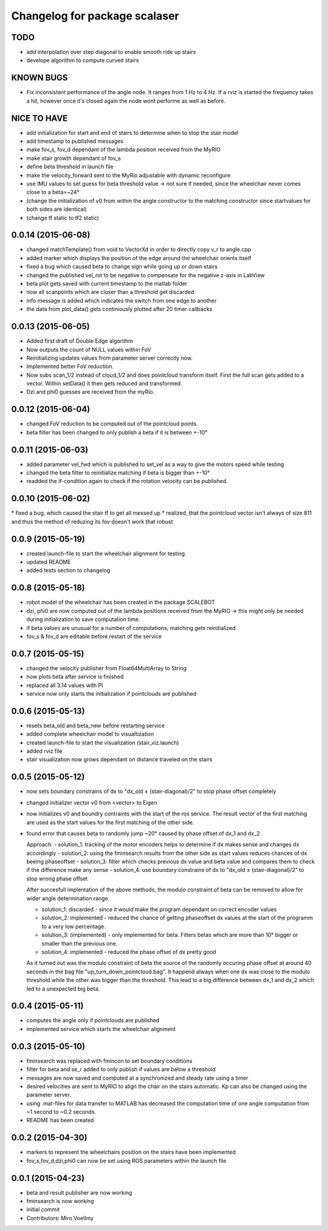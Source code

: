 ^^^^^^^^^^^^^^^^^^^^^^^^^^^^^^
Changelog for package scalaser
^^^^^^^^^^^^^^^^^^^^^^^^^^^^^^

TODO
------------------
* add interpolation over step diagonal to enable smooth ride up stairs
* develope algorithm to compute curved stairs

KNOWN BUGS
------------------
* Fix inconsistent performance of the angle node. It ranges from 1 Hz to 4 Hz. If a rviz is started the frequency takes a hit, however once it's closed again the node wont performe as well as before.


NICE TO HAVE
------------------
* add initialization for start and end of stairs to determine when to stop the stair model
* add timestamp to published messages
* make fov_s, fov_d dependant of the lambda position received from the MyRIO
* make stair growth dependant of fov_s
* define beta threshold in launch file
* make the velocity_forward sent to the MyRio adjustable with dynamic reconfigure
* use IMU values to set guess for beta threshold value -> not sure if needed, since the wheelchair never comes close to a beta=~24°
* (change the initialization of v0 from within the angle constructor to the matching constructor since startvalues for both sides are identical)
* (change tf static to tf2 static)

0.0.14 (2015-06-08)
-------------------
* changed matchTemplate() from void to VectorXd in order to directly copy v_r to angle.cpp
* added marker which displays the position of the edge around the wheelchair orients itself
* fixed a bug which caused beta to change sign while going up or down stairs
* changed the published vel_rot to be negative to compensate for the negative z-axis in LabView
* beta plot gets saved with current timestamp to the matlab folder
* now all scanpoints which are closer than a threshold get discarded
* info message is added which indicates the switch from one edge to another
* the data from plot_data() gets continiously plotted after 20 timer callbacks

0.0.13 (2015-06-05)
-------------------
* Added first draft of Double Edge algorithm
* Now outputs the count of NULL values within FoV
* Reinitializing updates values from parameter server correctly now.
* Implemented better FoV reduction.
* Now subs scan_1/2 instead of cloud_1/2 and does pointcloud transform itself. First the full scan gets added to a vector. Within setData() it then gets reduced and transformed.
* Dzi and phi0 guesses are received from the myRio.

0.0.12 (2015-06-04)
-------------------
* changed FoV reduction to be computed out of the pointcloud points.
* beta filter has been changed to only publish a beta if it is between +-10°

0.0.11 (2015-06-03)
-------------------
* added parameter vel_fwd which is published to set_vel as a way to give the motors speed while testing
* changed the beta filter to reinitialize matching if beta is bigger than +-10°
* readded the if-condition again to check if the rotation velocity can be published.

0.0.10 (2015-06-02)
-------------------
* fixed a bug, which caused the stair tf to get all messed up
* realized, that the pointcloud vector isn't always of size 811 and thus the method of reduzing its fov doesn't work that robust

0.0.9 (2015-05-19)
------------------
* created launch-file to start the wheelchair alignment for testing
* updated README
* added tests section to changelog

0.0.8 (2015-05-18)
------------------
* robot model of the wheelchair has been created in the package SCALEBOT 
* dzi, phi0 are now computed out of the lambda positions received from the MyRIO -> this might only be needed during initialization to save computation time.
* if beta values are unusual for a number of computations, matching gets reinitialized
* fov_s & fov_d are editable before restart of the service

0.0.7 (2015-05-15)
------------------
* changed the velocity publisher from Float64MultiArray to String
* now plots beta after service is finished
* replaced all 3.14 values with PI
* service now only starts the initialization if pointclouds are published

0.0.6 (2015-05-13)
------------------
* resets beta_old and beta_new before restarting service
* added complete wheelchair model to visualtization
* created launch-file to start the visualization (stair_viz.launch)
* added rviz file
* stair visualization now grows dependant on distance traveled on the stairs

0.0.5 (2015-05-12)
------------------
* now sets boundary constrains of dx to "dx_old ± (stair-diagonal)/2" to stop phase offset completely
* changed initializer vector v0 from <vector> to Eigen
* now initializes v0 and boundry contraints with the start of the ros service. The result vector of the first matching are used as the start values for the first matching of the other side.
* found error that causes beta to randomly jump ~20° caused by phase offset of dx_1 and dx_2

  Approach:
  - solution_1: tracking of the motor encoders helps to determine if dx makes sense and changes dx accordingly
  - solution_2: using the fminsearch results from the other side as start values reduces chances of dx beeing phaseoffset
  - solution_3: filter which checks previous dx value and beta value and compares them to check if the difference make any sense
  - solution_4: use boundary constrains of dx to "dx_old ± (stair-diagonal)/2" to stop wrong phase offset
  
  After succesfull implentation of the above methods, the modulo constraint of beta can be removed to allow for wider angle determination range.
  
  - solution_1: discarded     - since it would make the program dependant on correct encoder values
  - solution_2: implemented   - reduced the chance of getting phaseoffset dx values at the start of the programm to a very low percentage.
  - solution_3: (implemented) - only implemented for beta. Filters betas which are more than 10° bigger or smaller than the previous one.
  - solution_4: implemented   - reduced the phase offset of dx pretty good

  As it turned out was the modulo constraint of beta the source of the randomly occuring phase offset at around 40 seconds in the bag file "up_turn_down_pointcloud.bag". It happend always when one dx was close to the modulo threshold while the other was bigger than the threshold. This lead to a big difference between dx_1 and dx_2 which led to a unexpected big beta.

0.0.4 (2015-05-11)
------------------
* computes the angle only if pointclouds are published
* implemented service which starts the wheelchair alignment

0.0.3 (2015-05-10)
------------------
* fminsearch was replaced with fmincon to set boundary conditions
* filter for beta and se_r added to only publish if values are below a threshold
* messages are now saved and computed at a synchronized and steady rate using a timer
* desired velocities are sent to MyRIO to align the chair on the stairs automatic. Kp can also be changed using the parameter server.
* using .mat-files for data transfer to MATLAB has decreased the computation time of one angle computation from ~1 second to ~0.2 seconds.
* README has been created

0.0.2 (2015-04-30)
------------------
* markers to represent the wheelchairs position on the stairs have been implemented
* fov_s,fov_d,dzi,phi0 can now be set using ROS parameters within the launch file

0.0.1 (2015-04-23)
------------------
* beta and result publisher are now working
* fminsearch is now working
* initial commit
* Contributors: Miro Voellmy